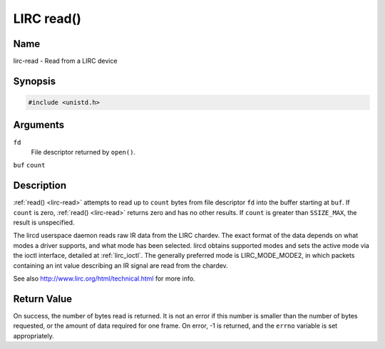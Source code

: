 .. -*- coding: utf-8; mode: rst -*-

.. _lirc_read:

***********
LIRC read()
***********

Name
====

lirc-read - Read from a LIRC device


Synopsis
========

.. code-block:: c

    #include <unistd.h>


.. cpp:function:: ssize_t read( int fd, void *buf, size_t count )


Arguments
=========

``fd``
    File descriptor returned by ``open()``.

``buf``
``count``


Description
===========

:ref:`read() <lirc-read>` attempts to read up to ``count`` bytes from file
descriptor ``fd`` into the buffer starting at ``buf``.  If ``count`` is zero,
:ref:`read() <lirc-read>` returns zero and has no other results. If ``count``
is greater than ``SSIZE_MAX``, the result is unspecified.

The lircd userspace daemon reads raw IR data from the LIRC chardev. The
exact format of the data depends on what modes a driver supports, and
what mode has been selected. lircd obtains supported modes and sets the
active mode via the ioctl interface, detailed at :ref:`lirc_ioctl`.
The generally preferred mode is LIRC_MODE_MODE2, in which packets
containing an int value describing an IR signal are read from the
chardev.

See also
`http://www.lirc.org/html/technical.html <http://www.lirc.org/html/technical.html>`__
for more info.

Return Value
============

On success, the number of bytes read is returned. It is not an error if
this number is smaller than the number of bytes requested, or the amount
of data required for one frame.  On error, -1 is returned, and the ``errno``
variable is set appropriately.

